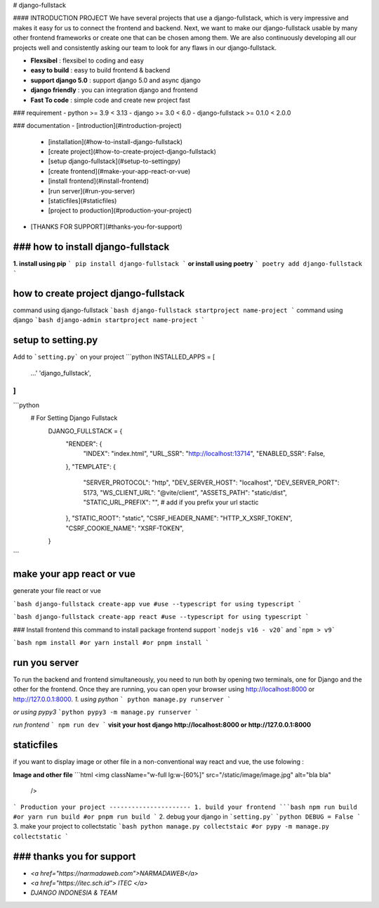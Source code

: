 # django-fullstack

#### INTRODUCTION PROJECT
We have several projects that use a django-fullstack, which is very impressive and makes it easy for us to connect the frontend and backend. Next, we want to make our django-fullstack usable by many other frontend frameworks or create one that can be chosen among them. We are also continuously developing all our projects well and consistently asking our team to look for any flaws in our django-fullstack.


- **Flexsibel** : flexsibel to coding and easy 
- **easy to build** : easy to build frontend & backend
- **support django 5.0** : support django 5.0 and async django
- **django friendly** : you can integration django and frontend
- **Fast To code** : simple code and create new project fast

### requirement
- python >= 3.9 < 3.13
- django >= 3.0 < 6.0
- django-fullstack >= 0.1.0 < 2.0.0

### documentation
- [introduction](#introduction-project)
  - [installation](#how-to-install-django-fullstack)
  - [create project](#how-to-create-project-django-fullstack)
  - [setup django-fullstack](#setup-to-settingpy)
  - [create frontend](#make-your-app-react-or-vue)
  - [install frontend](#install-frontend)
  - [run server](#run-you-server)
  - [staticfiles](#staticfiles)
  - [project to production](#production-your-project)
- [THANKS FOR SUPPORT](#thanks-you-for-support)

### how to install django-fullstack
-------------------------------
**1. install using pip**
```
pip install django-fullstack
```
**or install using poetry**
```
poetry add django-fullstack
```

how to create project django-fullstack
-------------------------------------
command using django-fullstack
```bash
django-fullstack startproject name-project
```
command using django
```bash
django-admin startproject name-project
```

setup to setting.py
------------------

Add to ```setting.py``` on your project
```python
INSTALLED_APPS = [
    ...'
    'django_fullstack',
]
```

```python
 # For Setting Django Fullstack
    DJANGO_FULLSTACK = {
        "RENDER": {
            "INDEX": "index.html",
            "URL_SSR": "http://localhost:13714",
            "ENABLED_SSR": False,
        },
        "TEMPLATE": {
            "SERVER_PROTOCOL": "http",
            "DEV_SERVER_HOST": "localhost",
            "DEV_SERVER_PORT": 5173,
            "WS_CLIENT_URL": "@vite/client",
            "ASSETS_PATH": "static/dist",
            "STATIC_URL_PREFIX": "", # add if you prefix your url stactic
        },
        "STATIC_ROOT": "static",
        "CSRF_HEADER_NAME": "HTTP_X_XSRF_TOKEN",
        "CSRF_COOKIE_NAME": "XSRF-TOKEN",
    }
```

make your app react or vue
--------------------------
generate your file react or vue

```bash
django-fullstack create-app vue #use --typescript for using typescript
```

```bash
django-fullstack create-app react #use --typescript for using typescript
```

### Install frontend
this command to install package frontend
support ```nodejs v16 - v20``` and ```npm > v9```

```bash 
npm install 
#or 
yarn install
#or
pnpm install
```

run you server
----------

To run the backend and frontend simultaneously, you need to run both by opening two terminals, one for Django and the other for the frontend. Once they are running, you can open your browser using http://localhost:8000 or http://127.0.0.1:8000.
*1. using python*
```
python manage.py runserver
```

*or using pypy3*
```python
pypy3 -m manage.py runserver
```

*run frontend*
```
npm run dev
```
**visit your host django http://localhost:8000 or http://127.0.0.1:8000**

staticfiles
------------
if you want to display image or other file in a non-conventional way react and vue, the use folowing :

**Image and other file**
```html
<img className="w-full lg:w-[60%]" src="/static/image/image.jpg" alt="bla bla"
    />
```
Production your project
----------------------
1. build your frontend
```bash
npm run build
#or
yarn run build
#or
pnpm run build
```
2. debug your django in ```setting.py```
```python
DEBUG = False
```
3. make your project to collectstatic
```bash
python manage.py collectstaic
#or
pypy -m manage.py collectstatic
```

### thanks you for support
---------------------
- *<a href="https://narmadaweb.com">NARMADAWEB</a>*
- *<a href="https://itec.sch.id"> ITEC </a>*
- *DJANGO INDONESIA & TEAM*